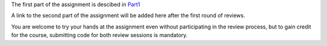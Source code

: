 
The first part of the assignment is descibed in  
`Part1 <https://hackmd.io/@wmvanvliet/S1QiaABZ9#>`_

A link to the second part of the assignment will be added here after the first round of reviews.

You are welcome to try your hands at the assignment even without participating in the review process, but to gain credit for the course, submitting code for both review sessions is mandatory.
